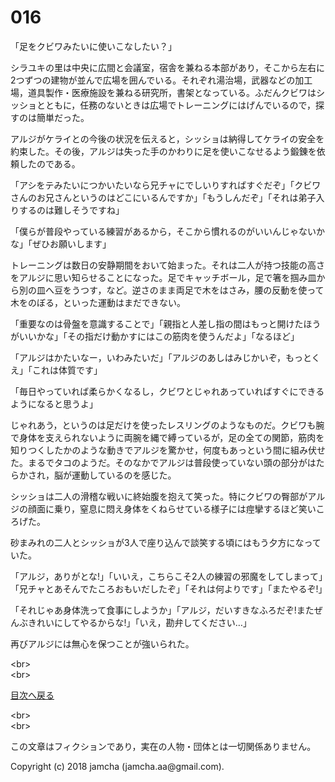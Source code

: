 #+OPTIONS: toc:nil
#+OPTIONS: \n:t

* 016

  「足をクビワみたいに使いこなしたい？」

  シラユキの里は中央に広間と会議室，宿舎を兼ねる本部があり，そこから左右に2つずつの建物が並んで広場を囲んでいる。それぞれ湯治場，武器などの加工場，道具製作・医療施設を兼ねる研究所，書架となっている。ふだんクビワはシッショとともに，任務のないときは広場でトレーニングにはげんでいるので，探すのは簡単だった。

  アルジがケライとの今後の状況を伝えると，シッショは納得してケライの安全を約束した。その後，アルジは失った手のかわりに足を使いこなせるよう鍛錬を依頼したのである。

  「アシをテみたいにつかいたいなら兄チャにでしいりすればすぐだぞ」「クビワさんのお兄さんというのはどこにいるんですか」「もうしんだぞ」「それは弟子入りするのは難しそうですね」

  「僕らが普段やっている練習があるから，そこから慣れるのがいいんじゃないかな」「ぜひお願いします」

  トレーニングは数日の安静期間をおいて始まった。それは二人が持つ技能の高さをアルジに思い知らせることになった。足でキャッチボール，足で箸を掴み皿から別の皿へ豆をうつす，など。逆さのまま両足で木をはさみ，腰の反動を使って木をのぼる，といった運動はまだできない。

  「重要なのは骨盤を意識することで」「親指と人差し指の間はもっと開けたほうがいいかな」「その指だけ動かすにはこの筋肉を使うんだよ」「なるほど」

  「アルジはかたいなー，いわみたいだ」「アルジのあしはみじかいぞ，もっとくえ」「これは体質です」

  「毎日やっていれば柔らかくなるし，クビワとじゃれあっていればすぐにできるようになると思うよ」

  じゃれあう，というのは足だけを使ったレスリングのようなものだ。クビワも腕で身体を支えられないように両腕を縄で縛っているが，足の全ての関節，筋肉を知りつくしたかのような動きでアルジを驚かせ，何度もあっという間に組み伏せた。まるでタコのようだ。そのなかでアルジは普段使っていない頭の部分がはたらかされ，脳が運動しているのを感じた。

  シッショは二人の滑稽な戦いに終始腹を抱えて笑った。特にクビワの臀部がアルジの顔面に乗り，窒息に悶え身体をくねらせている様子には痙攣するほど笑いころげた。

  砂まみれの二人とシッショが3人で座り込んで談笑する頃にはもう夕方になっていた。

  「アルジ，ありがとな!」「いいえ，こちらこそ2人の練習の邪魔をしてしまって」「兄チャとあそんでたころおもいだしたぞ」「それは何よりです」「またやるぞ!」

  「それじゃあ身体洗って食事にしようか」「アルジ，だいすきなふろだぞ!またぜんぶきれいにしてやるからな!」「いえ，勘弁してください…」

  再びアルジには無心を保つことが強いられた。

  <br>
  <br>
  
  [[https://github.com/jamcha-aa/OblivionReports/blob/master/README.md][目次へ戻る]]
  
  <br>
  <br>

  この文章はフィクションであり，実在の人物・団体とは一切関係ありません。

  Copyright (c) 2018 jamcha (jamcha.aa@gmail.com).

  [[http://creativecommons.org/licenses/by-nc-sa/4.0/deed][file:http://i.creativecommons.org/l/by-nc-sa/4.0/88x31.png]]
